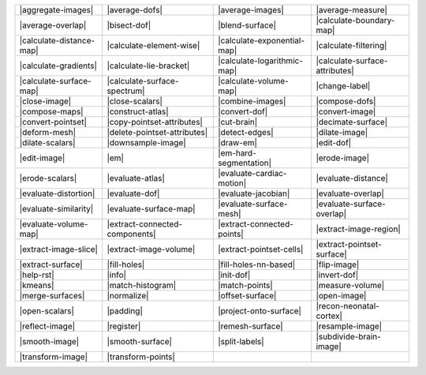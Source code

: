 .. Auto-generated by Documentation/tools/write-commands-overview.py during CMake configure step

============================== ============================== ============================== ==============================
|aggregate-images|             |average-dofs|                 |average-images|               |average-measure|             
|average-overlap|              |bisect-dof|                   |blend-surface|                |calculate-boundary-map|      
|calculate-distance-map|       |calculate-element-wise|       |calculate-exponential-map|    |calculate-filtering|         
|calculate-gradients|          |calculate-lie-bracket|        |calculate-logarithmic-map|    |calculate-surface-attributes|
|calculate-surface-map|        |calculate-surface-spectrum|   |calculate-volume-map|         |change-label|                
|close-image|                  |close-scalars|                |combine-images|               |compose-dofs|                
|compose-maps|                 |construct-atlas|              |convert-dof|                  |convert-image|               
|convert-pointset|             |copy-pointset-attributes|     |cut-brain|                    |decimate-surface|            
|deform-mesh|                  |delete-pointset-attributes|   |detect-edges|                 |dilate-image|                
|dilate-scalars|               |downsample-image|             |draw-em|                      |edit-dof|                    
|edit-image|                   |em|                           |em-hard-segmentation|         |erode-image|                 
|erode-scalars|                |evaluate-atlas|               |evaluate-cardiac-motion|      |evaluate-distance|           
|evaluate-distortion|          |evaluate-dof|                 |evaluate-jacobian|            |evaluate-overlap|            
|evaluate-similarity|          |evaluate-surface-map|         |evaluate-surface-mesh|        |evaluate-surface-overlap|    
|evaluate-volume-map|          |extract-connected-components| |extract-connected-points|     |extract-image-region|        
|extract-image-slice|          |extract-image-volume|         |extract-pointset-cells|       |extract-pointset-surface|    
|extract-surface|              |fill-holes|                   |fill-holes-nn-based|          |flip-image|                  
|help-rst|                     |info|                         |init-dof|                     |invert-dof|                  
|kmeans|                       |match-histogram|              |match-points|                 |measure-volume|              
|merge-surfaces|               |normalize|                    |offset-surface|               |open-image|                  
|open-scalars|                 |padding|                      |project-onto-surface|         |recon-neonatal-cortex|       
|reflect-image|                |register|                     |remesh-surface|               |resample-image|              
|smooth-image|                 |smooth-surface|               |split-labels|                 |subdivide-brain-image|       
|transform-image|              |transform-points|            
============================== ============================== ============================== ==============================

.. |aggregate-images| replace:: :doc:`commands/aggregate-images`
.. |average-dofs| replace:: :doc:`commands/average-dofs`
.. |average-images| replace:: :doc:`commands/average-images`
.. |average-measure| replace:: :doc:`commands/average-measure`
.. |average-overlap| replace:: :doc:`commands/average-overlap`
.. |bisect-dof| replace:: :doc:`commands/bisect-dof`
.. |blend-surface| replace:: :doc:`commands/blend-surface`
.. |calculate-boundary-map| replace:: :doc:`commands/calculate-boundary-map`
.. |calculate-distance-map| replace:: :doc:`commands/calculate-distance-map`
.. |calculate-element-wise| replace:: :doc:`commands/calculate-element-wise`
.. |calculate-exponential-map| replace:: :doc:`commands/calculate-exponential-map`
.. |calculate-filtering| replace:: :doc:`commands/calculate-filtering`
.. |calculate-gradients| replace:: :doc:`commands/calculate-gradients`
.. |calculate-lie-bracket| replace:: :doc:`commands/calculate-lie-bracket`
.. |calculate-logarithmic-map| replace:: :doc:`commands/calculate-logarithmic-map`
.. |calculate-surface-attributes| replace:: :doc:`commands/calculate-surface-attributes`
.. |calculate-surface-map| replace:: :doc:`commands/calculate-surface-map`
.. |calculate-surface-spectrum| replace:: :doc:`commands/calculate-surface-spectrum`
.. |calculate-volume-map| replace:: :doc:`commands/calculate-volume-map`
.. |change-label| replace:: :doc:`commands/change-label`
.. |close-image| replace:: :doc:`commands/close-image`
.. |close-scalars| replace:: :doc:`commands/close-scalars`
.. |combine-images| replace:: :doc:`commands/combine-images`
.. |compose-dofs| replace:: :doc:`commands/compose-dofs`
.. |compose-maps| replace:: :doc:`commands/compose-maps`
.. |construct-atlas| replace:: :doc:`commands/construct-atlas`
.. |convert-dof| replace:: :doc:`commands/convert-dof`
.. |convert-image| replace:: :doc:`commands/convert-image`
.. |convert-pointset| replace:: :doc:`commands/convert-pointset`
.. |copy-pointset-attributes| replace:: :doc:`commands/copy-pointset-attributes`
.. |cut-brain| replace:: :doc:`commands/cut-brain`
.. |decimate-surface| replace:: :doc:`commands/decimate-surface`
.. |deform-mesh| replace:: :doc:`commands/deform-mesh`
.. |delete-pointset-attributes| replace:: :doc:`commands/delete-pointset-attributes`
.. |detect-edges| replace:: :doc:`commands/detect-edges`
.. |dilate-image| replace:: :doc:`commands/dilate-image`
.. |dilate-scalars| replace:: :doc:`commands/dilate-scalars`
.. |downsample-image| replace:: :doc:`commands/downsample-image`
.. |draw-em| replace:: :doc:`commands/draw-em`
.. |edit-dof| replace:: :doc:`commands/edit-dof`
.. |edit-image| replace:: :doc:`commands/edit-image`
.. |em| replace:: :doc:`commands/em`
.. |em-hard-segmentation| replace:: :doc:`commands/em-hard-segmentation`
.. |erode-image| replace:: :doc:`commands/erode-image`
.. |erode-scalars| replace:: :doc:`commands/erode-scalars`
.. |evaluate-atlas| replace:: :doc:`commands/evaluate-atlas`
.. |evaluate-cardiac-motion| replace:: :doc:`commands/evaluate-cardiac-motion`
.. |evaluate-distance| replace:: :doc:`commands/evaluate-distance`
.. |evaluate-distortion| replace:: :doc:`commands/evaluate-distortion`
.. |evaluate-dof| replace:: :doc:`commands/evaluate-dof`
.. |evaluate-jacobian| replace:: :doc:`commands/evaluate-jacobian`
.. |evaluate-overlap| replace:: :doc:`commands/evaluate-overlap`
.. |evaluate-similarity| replace:: :doc:`commands/evaluate-similarity`
.. |evaluate-surface-map| replace:: :doc:`commands/evaluate-surface-map`
.. |evaluate-surface-mesh| replace:: :doc:`commands/evaluate-surface-mesh`
.. |evaluate-surface-overlap| replace:: :doc:`commands/evaluate-surface-overlap`
.. |evaluate-volume-map| replace:: :doc:`commands/evaluate-volume-map`
.. |extract-connected-components| replace:: :doc:`commands/extract-connected-components`
.. |extract-connected-points| replace:: :doc:`commands/extract-connected-points`
.. |extract-image-region| replace:: :doc:`commands/extract-image-region`
.. |extract-image-slice| replace:: :doc:`commands/extract-image-slice`
.. |extract-image-volume| replace:: :doc:`commands/extract-image-volume`
.. |extract-pointset-cells| replace:: :doc:`commands/extract-pointset-cells`
.. |extract-pointset-surface| replace:: :doc:`commands/extract-pointset-surface`
.. |extract-surface| replace:: :doc:`commands/extract-surface`
.. |fill-holes| replace:: :doc:`commands/fill-holes`
.. |fill-holes-nn-based| replace:: :doc:`commands/fill-holes-nn-based`
.. |flip-image| replace:: :doc:`commands/flip-image`
.. |help-rst| replace:: :doc:`commands/help-rst`
.. |info| replace:: :doc:`commands/info`
.. |init-dof| replace:: :doc:`commands/init-dof`
.. |invert-dof| replace:: :doc:`commands/invert-dof`
.. |kmeans| replace:: :doc:`commands/kmeans`
.. |match-histogram| replace:: :doc:`commands/match-histogram`
.. |match-points| replace:: :doc:`commands/match-points`
.. |measure-volume| replace:: :doc:`commands/measure-volume`
.. |merge-surfaces| replace:: :doc:`commands/merge-surfaces`
.. |normalize| replace:: :doc:`commands/normalize`
.. |offset-surface| replace:: :doc:`commands/offset-surface`
.. |open-image| replace:: :doc:`commands/open-image`
.. |open-scalars| replace:: :doc:`commands/open-scalars`
.. |padding| replace:: :doc:`commands/padding`
.. |project-onto-surface| replace:: :doc:`commands/project-onto-surface`
.. |recon-neonatal-cortex| replace:: :doc:`commands/recon-neonatal-cortex`
.. |reflect-image| replace:: :doc:`commands/reflect-image`
.. |register| replace:: :doc:`commands/register`
.. |remesh-surface| replace:: :doc:`commands/remesh-surface`
.. |resample-image| replace:: :doc:`commands/resample-image`
.. |smooth-image| replace:: :doc:`commands/smooth-image`
.. |smooth-surface| replace:: :doc:`commands/smooth-surface`
.. |split-labels| replace:: :doc:`commands/split-labels`
.. |subdivide-brain-image| replace:: :doc:`commands/subdivide-brain-image`
.. |transform-image| replace:: :doc:`commands/transform-image`
.. |transform-points| replace:: :doc:`commands/transform-points`

